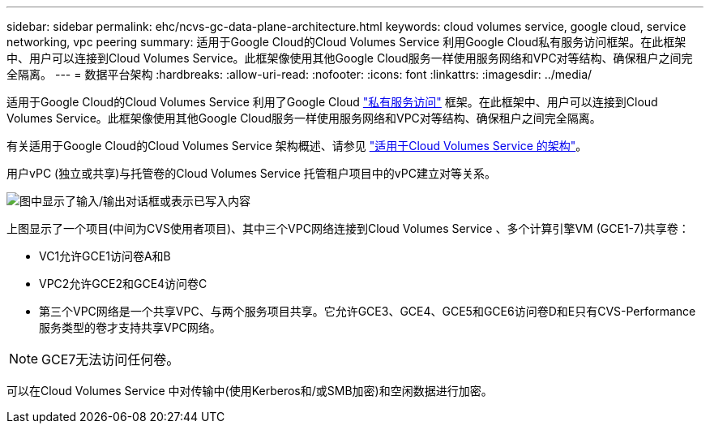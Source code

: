---
sidebar: sidebar 
permalink: ehc/ncvs-gc-data-plane-architecture.html 
keywords: cloud volumes service, google cloud, service networking, vpc peering 
summary: 适用于Google Cloud的Cloud Volumes Service 利用Google Cloud私有服务访问框架。在此框架中、用户可以连接到Cloud Volumes Service。此框架像使用其他Google Cloud服务一样使用服务网络和VPC对等结构、确保租户之间完全隔离。 
---
= 数据平台架构
:hardbreaks:
:allow-uri-read: 
:nofooter: 
:icons: font
:linkattrs: 
:imagesdir: ../media/


[role="lead"]
适用于Google Cloud的Cloud Volumes Service 利用了Google Cloud https://cloud.google.com/vpc/docs/configure-private-services-access["私有服务访问"^] 框架。在此框架中、用户可以连接到Cloud Volumes Service。此框架像使用其他Google Cloud服务一样使用服务网络和VPC对等结构、确保租户之间完全隔离。

有关适用于Google Cloud的Cloud Volumes Service 架构概述、请参见 https://cloud.google.com/architecture/partners/netapp-cloud-volumes/architecture["适用于Cloud Volumes Service 的架构"^]。

用户vPC (独立或共享)与托管卷的Cloud Volumes Service 托管租户项目中的vPC建立对等关系。

image:ncvs-gc-image5.png["图中显示了输入/输出对话框或表示已写入内容"]

上图显示了一个项目(中间为CVS使用者项目)、其中三个VPC网络连接到Cloud Volumes Service 、多个计算引擎VM (GCE1-7)共享卷：

* VC1允许GCE1访问卷A和B
* VPC2允许GCE2和GCE4访问卷C
* 第三个VPC网络是一个共享VPC、与两个服务项目共享。它允许GCE3、GCE4、GCE5和GCE6访问卷D和E只有CVS-Performance服务类型的卷才支持共享VPC网络。



NOTE: GCE7无法访问任何卷。

可以在Cloud Volumes Service 中对传输中(使用Kerberos和/或SMB加密)和空闲数据进行加密。
